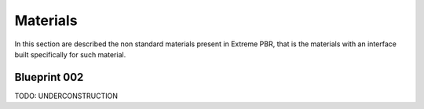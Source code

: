 .. _materials:

=================
Materials
=================

In this section are described the non standard materials present in Extreme PBR, that is the materials with an interface
built specifically for such material.


.. _mat_blueprint_002:

Blueprint 002
----------------

TODO: UNDERCONSTRUCTION
